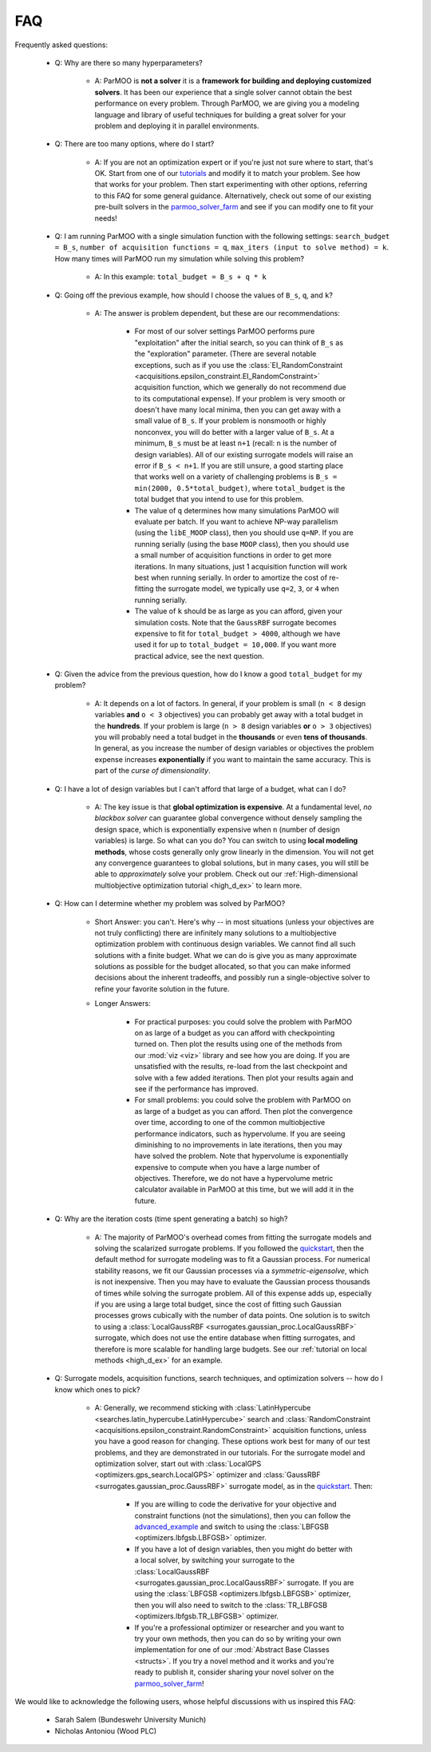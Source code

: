 FAQ
===

Frequently asked questions:

 - Q: Why are there so many hyperparameters?

    - A: ParMOO is **not a solver** it is a
      **framework for building and deploying customized solvers**.
      It has been our experience that a single solver cannot obtain the
      best performance on every problem.
      Through ParMOO, we are giving you a modeling language and library
      of useful techniques for building a great solver for your problem
      and deploying it in parallel environments.

 - Q: There are too many options, where do I start?

    - A: If you are not an optimization expert or if you're just not
      sure where to start, that's OK.
      Start from one of our tutorials_ and modify it to match your problem.
      See how that works for your problem.
      Then start experimenting with other options, referring to this
      FAQ for some general guidance.
      Alternatively, check out some of our existing pre-built solvers in
      the parmoo_solver_farm_ and see if you can modify one to fit your
      needs!

 - Q: I am running ParMOO with a single simulation function with
   the following settings: ``search_budget = B_s``,
   ``number of acquisition functions = q``,
   ``max_iters (input to solve method) = k``.
   How many times will ParMOO run my simulation while solving this problem?

    - A: In this example: ``total_budget = B_s + q * k``

 - Q: Going off the previous example, how should I choose the values of
   ``B_s``, ``q``, and ``k``?

    - A: The answer is problem dependent, but these are our recommendations:

       - For most of our solver settings
         ParMOO performs pure "exploitation" after the initial search,
         so you can think of ``B_s`` as the "exploration" parameter.
         (There are several notable
         exceptions, such as if you use the
         :class:`EI_RandomConstraint <acquisitions.epsilon_constraint.EI_RandomConstraint>`
         acquisition function, which we generally do not recommend due to its
         computational expense).
         If your problem is very
         smooth or doesn't have many local minima, then you can get away with
         a small value of ``B_s``. If your problem is nonsmooth or highly
         nonconvex, you will do better with a larger value of ``B_s``. At a
         minimum, ``B_s`` must be at least ``n+1`` (recall: ``n`` is the
         number of design variables). All of our existing surrogate models
         will raise an error if ``B_s < n+1``.
         If you are still unsure, a good starting place that works well on
         a variety of challenging problems is ``B_s = min(2000, 0.5*total_budget)``,
         where ``total_budget`` is the total budget that you intend to use
         for this problem.
       - The value of ``q`` determines how many simulations ParMOO will
         evaluate per batch. If you want to achieve NP-way parallelism (using
         the ``libE_MOOP`` class), then you should use ``q=NP``. If you are
         running serially (using the base ``MOOP`` class), then you should use
         a small number of acquisition functions in order to get more
         iterations.
         In many situations, just 1 acquisition function will work best when
         running serially. In order to amortize the cost of re-fitting the
         surrogate model, we typically use ``q=2``, ``3``, or ``4`` when
         running serially.
       - The value of ``k`` should be as large as you can afford, given your
         simulation costs. Note that the ``GaussRBF`` surrogate becomes
         expensive to fit for ``total_budget > 4000``, although we have used
         it for up to ``total_budget = 10,000``. If you want more practical
         advice, see the next question.

 - Q: Given the advice from the previous question, how do I know a good
   ``total_budget`` for my problem?

    - A: It depends on a lot of factors. In general, if your problem is
      small (``n < 8`` design variables **and** ``o < 3`` objectives) you can
      probably get away with a total budget in the **hundreds**.
      If your problem is large (``n > 8`` design variables **or**
      ``o > 3`` objectives) you will probably need a total budget in the
      **thousands** or even **tens of thousands**.
      In general, as you increase the number of design variables or objectives
      the problem expense increases **exponentially** if you want to maintain
      the same accuracy. This is part of the *curse of dimensionality*.

 - Q: I have a lot of design variables but I can't afford that large of a
   budget, what can I do?

    - A: The key issue is that **global optimization is expensive**.
      At a fundamental level, *no blackbox solver* can guarantee global
      convergence without
      densely sampling the design space, which is exponentially expensive
      when ``n`` (number of design variables) is large.
      So what can you do?
      You can switch to using **local modeling methods**, whose costs
      generally only grow linearly in the dimension.
      You will not get any convergence guarantees to global solutions, but in many
      cases, you will still be able to *approximately* solve your problem.
      Check out our
      :ref:`High-dimensional multiobjective optimization tutorial <high_d_ex>`
      to learn more.

 - Q: How can I determine whether my problem was solved by ParMOO?

    - Short Answer: you can't. Here's why -- in most situations (unless
      your objectives are not truly conflicting) there are infinitely
      many solutions to a multiobjective optimization problem
      with continuous design variables. We cannot find all such
      solutions with a finite budget. What we can do is give you as
      many approximate solutions as possible for the budget allocated, so
      that you can make informed decisions about the inherent tradeoffs,
      and possibly run a single-objective solver to refine your favorite
      solution in the future.
    - Longer Answers:

       - For practical purposes: you could solve the problem with ParMOO on
         as large of a budget as you can afford with checkpointing turned
         on. Then plot the results using one of the methods from our
         :mod:`viz <viz>`
         library and see how you are doing. If you are unsatisfied with the
         results, re-load from the last checkpoint and solve with a few added
         iterations. Then plot your results again and see if the performance
         has improved.
       - For small problems: you could solve the problem with ParMOO on
         as large of a budget as you can afford. Then plot the convergence
         over time, according to one of the common multiobjective performance
         indicators, such as hypervolume. If you are seeing diminishing to no
         improvements in late iterations, then you may have
         solved the problem. Note that hypervolume is exponentially expensive
         to compute when you have a large number of objectives. Therefore, we
         do not have a hypervolume metric calculator available in ParMOO at
         this time, but we will add it in the future.

 - Q: Why are the iteration costs (time spent generating a batch) so high?

    - A: The majority of ParMOO's overhead comes from fitting the surrogate
      models and solving the scalarized surrogate problems. If you followed
      the quickstart_, then the default method for surrogate modeling
      was to fit a Gaussian process. For numerical stability reasons,
      we fit our Gaussian processes via a *symmetric-eigensolve*,
      which is not inexpensive. Then you may have to evaluate the Gaussian
      process thousands of times while solving the surrogate problem.
      All of this expense adds up, especially if you are using a large
      total budget, since the cost of fitting such Gaussian processes grows
      cubically with the number of data points.
      One solution is to switch to using a
      :class:`LocalGaussRBF <surrogates.gaussian_proc.LocalGaussRBF>`
      surrogate, which does not use the entire database when fitting
      surrogates, and therefore is more scalable for handling large budgets.
      See our :ref:`tutorial on local methods <high_d_ex>`
      for an example.

 - Q: Surrogate models, acquisition functions, search techniques, and
   optimization solvers -- how do I know which ones to pick?

    - A: Generally, we recommend sticking with
      :class:`LatinHypercube <searches.latin_hypercube.LatinHypercube>`
      search and
      :class:`RandomConstraint <acquisitions.epsilon_constraint.RandomConstraint>`
      acquisition functions, unless you have a good reason for changing.
      These options work best for many of our test problems,
      and they are demonstrated in our tutorials.
      For the surrogate model and optimization solver, start out with
      :class:`LocalGPS <optimizers.gps_search.LocalGPS>` optimizer
      and :class:`GaussRBF <surrogates.gaussian_proc.GaussRBF>` surrogate
      model, as in the quickstart_.
      Then:

       - If you are willing to code the derivative for your objective
         and constraint functions (not the simulations), then you can
         follow the advanced_example_ and switch to using the
         :class:`LBFGSB <optimizers.lbfgsb.LBFGSB>` optimizer.
       - If you have a lot of design variables, then you might do better
         with a local solver, by switching your surrogate to the
         :class:`LocalGaussRBF <surrogates.gaussian_proc.LocalGaussRBF>`
         surrogate.
         If you are using the
         :class:`LBFGSB <optimizers.lbfgsb.LBFGSB>` optimizer, then you
         will also need to switch to the
         :class:`TR_LBFGSB <optimizers.lbfgsb.TR_LBFGSB>` optimizer.
       - If you're a professional optimizer or researcher and you want
         to try your own methods, then you can do so by writing your own
         implementation for one of our
         :mod:`Abstract Base Classes <structs>`.
         If you try a novel method and it works and you're ready to publish
         it, consider sharing your novel solver on the
         parmoo_solver_farm_!


We would like to acknowledge the following users, whose helpful discussions
with us inspired this FAQ:
 - Sarah Salem (Bundeswehr University Munich)
 - Nicholas Antoniou (Wood PLC)


.. _advanced_example: https://parmoo.readthedocs.io/en/latest/tutorials/basic-tutorials.html#Solving
.. _parmoo_solver_farm: https://github.com/parmoo/parmoo-solver-farm
.. _quickstart: quickstart.html
.. _tutorials: tutorials/basic-tutorials.html
